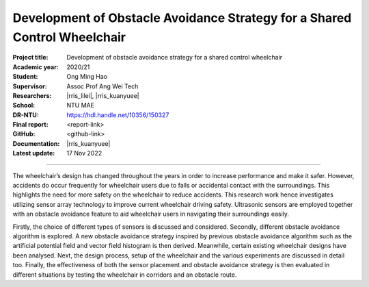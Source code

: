 ==========================================================================
Development of Obstacle Avoidance Strategy for a Shared Control Wheelchair
==========================================================================

:Project title:
   Development of obstacle avoidance strategy for a shared control wheelchair

:Academic year:
   2020/21

:Student:
   Ong Ming Hao

:Supervisor:
   Assoc Prof Ang Wei Tech

:Researchers:
   |rris_lilei|, |rris_kuanyuee|

:School:
   NTU MAE

:DR-NTU:
   https://hdl.handle.net/10356/150327

:Final report:
   <report-link>

:GitHub:
   <github-link>

:Documentation:
   |rris_kuanyuee|

:Latest update:
   17 Nov 2022

----

The wheelchair’s design has changed throughout the years in order to increase
performance and make it safer. However, accidents do occur frequently for
wheelchair users due to falls or accidental contact with the surroundings. This
highlights the need for more safety on the wheelchair to reduce accidents. This
research work hence investigates utilizing sensor array technology to improve
current wheelchair driving safety. Ultrasonic sensors are employed together with an
obstacle avoidance feature to aid wheelchair users in navigating their surroundings
easily. 

Firstly, the choice of different types of sensors is discussed and considered.
Secondly, different obstacle avoidance algorithm is explored. A new obstacle
avoidance strategy inspired by previous obstacle avoidance algorithm such as the
artificial potential field and vector field histogram is then derived. Meanwhile,
certain existing wheelchair designs have been analysed. Next, the design process,
setup of the wheelchair and the various experiments are discussed in detail too.
Finally, the effectiveness of both the sensor placement and obstacle avoidance
strategy is then evaluated in different situations by testing the wheelchair in corridors
and an obstacle route.